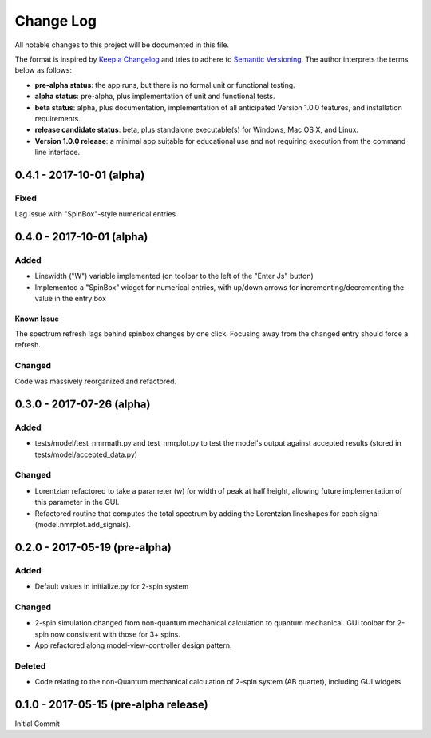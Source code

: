 ##########
Change Log
##########

All notable changes to this project will be documented in this file.

The format is inspired by `Keep a Changelog <http://keepachangelog.com/en/0.3.0/>`_ and tries to adhere to `Semantic Versioning <http://semver.org>`_. The author interprets the terms below as follows:

* **pre-alpha status**: the app runs, but there is no formal unit or functional testing.


* **alpha status**: pre-alpha, plus implementation of unit and functional tests.


* **beta status**: alpha, plus documentation, implementation of all anticipated Version 1.0.0 features, and installation requirements.


* **release candidate status**: beta, plus standalone executable(s) for Windows, Mac OS X, and Linux.


* **Version 1.0.0 release**: a minimal app suitable for educational use and not requiring execution from the command line interface.

0.4.1 - 2017-10-01 (alpha)
--------------------------

Fixed
^^^^^

Lag issue with "SpinBox"-style numerical entries

0.4.0 - 2017-10-01 (alpha)
--------------------------

Added
^^^^^

* Linewidth ("W") variable implemented (on toolbar to the left of the "Enter Js" button)

* Implemented a "SpinBox" widget for numerical entries, with up/down arrows for incrementing/decrementing the value in the entry box

Known Issue
***********

The spectrum refresh lags behind spinbox changes by one click.
Focusing away from the changed entry should force a refresh.

Changed
^^^^^^^

Code was massively reorganized and refactored.

0.3.0 - 2017-07-26 (alpha)
--------------------------

Added
^^^^^

* tests/model/test_nmrmath.py and test_nmrplot.py to test the model's output against accepted results (stored in tests/model/accepted_data.py)

Changed
^^^^^^^

* Lorentzian refactored to take a parameter (w) for width of peak at half height, allowing future implementation of this parameter in the GUI.

* Refactored routine that computes the total spectrum by adding the Lorentzian lineshapes for each signal (model.nmrplot.add_signals).

0.2.0 - 2017-05-19 (pre-alpha)
------------------------------

Added
^^^^^

* Default values in initialize.py for 2-spin system

Changed
^^^^^^^

* 2-spin simulation changed from non-quantum mechanical calculation to quantum mechanical. GUI toolbar for 2-spin now consistent with those for 3+ spins.

* App refactored along model-view-controller design pattern.

Deleted
^^^^^^^

* Code relating to the non-Quantum mechanical calculation of 2-spin system (AB quartet), including GUI widgets

0.1.0 - 2017-05-15 (pre-alpha release)
--------------------------------------

Initial Commit
